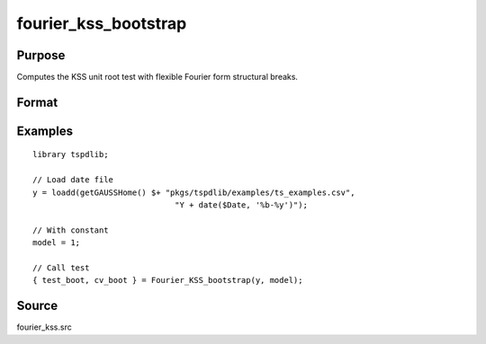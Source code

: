 fourier_kss_bootstrap
==============================================

Purpose
----------------

Computes the KSS unit root test with flexible Fourier form structural breaks.

Format
----------------
.. function:: { test_boot, cv_boot } = Fourier_kss_bootstrap(y, model, test [, pmax, fmax, ic])
    :noindexentry:

    :param y: Dependent variable.
    :type y: Nx1 matrix

    :param model: Model to be implemented.

          =========== ====================
          1           Constant
          2           Constant and trend
          =========== ====================

    :type model: Scalar

    :param test: Test to be conducted. Options are "FADF" or "FKSS".
    :type test: String
    
    :param pmax: Optional, maximum number of lags for :math:`\Delta y`; 0=no lag. Default = 8.
    :type pmax: Scalar

    :param fmax: Optional, maximum number of single Fourier frequency (upper bound is 5). Default = 5.
    :type fmax: Scalar

    :param ic: Optional, the information criterion used for choosing lags. Default = 3.

        =========== =====================
        1           Akaike.
        2           Schwarz.
        3           t-stat significance.
        =========== =====================

    :type ic: Scalar

    :param Nboot: Optional, number of bootstrap iterations. Default = 1000.
    :type Scalar:
        
    :return test_boot: Bootstrapped test statistic.
    :rtype test_boot: Scalar

    :return cv_boot: Bootstrapped 1%, 5%, and 10% critical values.
    :rtype cv_boot: Scalar
    
    :return f: Chosen number of single frequency.
    :rtype f: Scalar

Examples
--------

::

  library tspdlib;

  // Load date file
  y = loadd(getGAUSSHome() $+ "pkgs/tspdlib/examples/ts_examples.csv", 
                                "Y + date($Date, '%b-%y')");

  // With constant
  model = 1;

  // Call test
  { test_boot, cv_boot } = Fourier_KSS_bootstrap(y, model);

Source
------

fourier_kss.src

.. seealso:: Functions :func:`fourier_kss`, :func:`fourier_adf`, :func:`fourier_gls`, :func:`fourier_kpss`, :func:`fourier_lm`   
